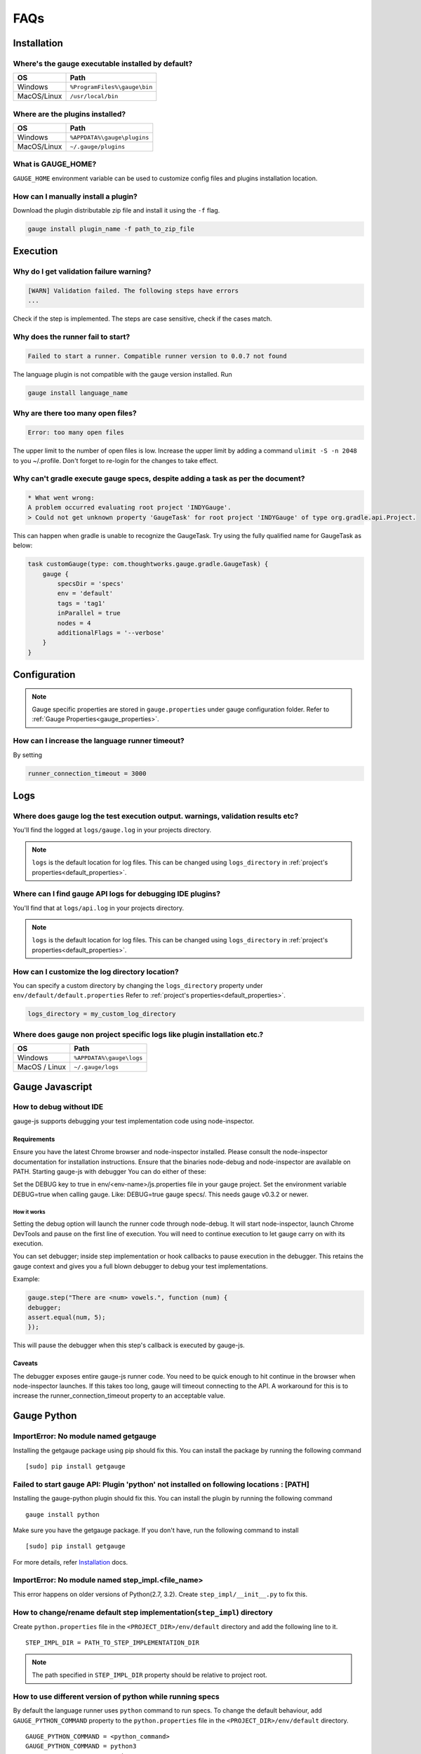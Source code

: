 FAQs
====

.. _installation-faq:

Installation
------------

Where's the gauge executable installed by default?
^^^^^^^^^^^^^^^^^^^^^^^^^^^^^^^^^^^^^^^^^^^^^^^^^^

============= ================================
OS            Path
============= ================================
Windows       ``%ProgramFiles%\gauge\bin``
MacOS/Linux   ``/usr/local/bin``
============= ================================



Where are the plugins installed?
^^^^^^^^^^^^^^^^^^^^^^^^^^^^^^^^

============= ================================
OS            Path
============= ================================
Windows       ``%APPDATA%\gauge\plugins``
MacOS/Linux   ``~/.gauge/plugins``
============= ================================

What is GAUGE_HOME?
^^^^^^^^^^^^^^^^^^^^^^

``GAUGE_HOME`` environment variable can be used to customize config files and plugins installation location.

How can I manually install a plugin?
^^^^^^^^^^^^^^^^^^^^^^^^^^^^^^^^^^^^

Download the plugin distributable zip file and install it using the ``-f`` flag.

.. code-block:: console

   gauge install plugin_name -f path_to_zip_file

Execution
---------

Why do I get validation failure warning?
^^^^^^^^^^^^^^^^^^^^^^^^^^^^^^^^^^^^^^^^

.. code-block:: text

   [WARN] Validation failed. The following steps have errors
   ...

Check if the step is implemented.
The steps are case sensitive, check if the cases match.

Why does the runner fail to start?
^^^^^^^^^^^^^^^^^^^^^^^^^^^^^^^^^^

.. code-block:: text

   Failed to start a runner. Compatible runner version to 0.0.7 not found

The language plugin is not compatible with the gauge version installed. Run

.. code-block:: console

   gauge install language_name

Why are there too many open files?
^^^^^^^^^^^^^^^^^^^^^^^^^^^^^^^^^^

.. code-block:: text

   Error: too many open files

The upper limit to the number of open files is low.
Increase the upper limit by adding a command ``ulimit -S -n 2048`` to you ~/.profile.
Don't forget to re-login for the changes to take effect.

Why can't gradle execute gauge specs, despite adding a task as per the document?
^^^^^^^^^^^^^^^^^^^^^^^^^^^^^^^^^^^^^^^^^^^^^^^^^^^^^^^^^^^^^^^^^^^^^^^^^^^^^^^^
.. code-block:: console

    * What went wrong:
    A problem occurred evaluating root project 'INDYGauge'.
    > Could not get unknown property 'GaugeTask' for root project 'INDYGauge' of type org.gradle.api.Project.

This can happen when gradle is unable to recognize the GaugeTask. Try using the fully qualified name for GaugeTask as below:

.. code-block:: console

    task customGauge(type: com.thoughtworks.gauge.gradle.GaugeTask) {
        gauge {
            specsDir = 'specs'
            env = 'default'
            tags = 'tag1'
            inParallel = true
            nodes = 4
            additionalFlags = '--verbose'
        }
    }

Configuration
-------------

.. note::

    Gauge specific properties are stored in ``gauge.properties`` under gauge configuration folder. Refer to :ref:`Gauge Properties<gauge_properties>`.

How can I increase the language runner timeout?
^^^^^^^^^^^^^^^^^^^^^^^^^^^^^^^^^^^^^^^^^^^^^^^

By setting

.. code-block:: python

   runner_connection_timeout = 3000

Logs
----

Where does gauge log the test execution output. warnings, validation results etc?
^^^^^^^^^^^^^^^^^^^^^^^^^^^^^^^^^^^^^^^^^^^^^^^^^^^^^^^^^^^^^^^^^^^^^^^^^^^^^^^^^

You'll find the logged at ``logs/gauge.log`` in your projects directory.

.. note::

    ``logs`` is the default location for log files. This can be changed using ``logs_directory`` in :ref:`project's properties<default_properties>`.

Where can I find gauge API logs for debugging IDE plugins?
^^^^^^^^^^^^^^^^^^^^^^^^^^^^^^^^^^^^^^^^^^^^^^^^^^^^^^^^^^

You'll find that at ``logs/api.log`` in your projects directory.

.. note::

    ``logs`` is the default location for log files. This can be changed using ``logs_directory`` in :ref:`project's properties<default_properties>`.

How can I customize the log directory location?
^^^^^^^^^^^^^^^^^^^^^^^^^^^^^^^^^^^^^^^^^^^^^^^

You can specify a custom directory by changing the ``logs_directory`` property under
``env/default/default.properties`` Refer to :ref:`project's properties<default_properties>`.

.. code-block:: python

   logs_directory = my_custom_log_directory

Where does gauge non project specific logs like plugin installation etc.?
^^^^^^^^^^^^^^^^^^^^^^^^^^^^^^^^^^^^^^^^^^^^^^^^^^^^^^^^^^^^^^^^^^^^^^^^^

============= ===============================
OS            Path
============= ===============================
Windows       ``%APPDATA%\gauge\logs``
MacOS / Linux ``~/.gauge/logs``
============= ===============================

.. _js_faq:

Gauge Javascript
----------------

How to debug without IDE
^^^^^^^^^^^^^^^^^^^^^^^^

gauge-js supports debugging your test implementation code using node-inspector.

Requirements
++++++++++++

Ensure you have the latest Chrome browser and node-inspector installed. Please consult the node-inspector documentation for installation instructions.
Ensure that the binaries node-debug and node-inspector are available on PATH.
Starting gauge-js with debugger
You can do either of these:

Set the DEBUG key to true in env/<env-name>/js.properties file in your gauge project.
Set the environment variable DEBUG=true when calling gauge. Like: DEBUG=true gauge specs/. This needs gauge v0.3.2 or newer.

How it works
############

Setting the debug option will launch the runner code through node-debug. It will start node-inspector, launch Chrome DevTools and pause on the first line of execution. You will need to continue execution to let gauge carry on with its execution.

You can set debugger; inside step implementation or hook callbacks to pause execution in the debugger. This retains the gauge context and gives you a full blown debugger to debug your test implementations.

Example:

.. code-block:: text

    gauge.step("There are <num> vowels.", function (num) {
    debugger;
    assert.equal(num, 5);
    });

This will pause the debugger when this step's callback is executed by gauge-js.

Caveats
+++++++

The debugger exposes entire gauge-js runner code.
You need to be quick enough to hit continue in the browser when node-inspector launches. If this takes too long, gauge will timeout connecting to the API. A workaround for this is to increase the runner_connection_timeout property to an acceptable value.

.. _python_faq:

Gauge Python
------------

ImportError: No module named getgauge
^^^^^^^^^^^^^^^^^^^^^^^^^^^^^^^^^^^^^

Installing the getgauge package using pip should fix this. You can install the package by running the following command

::

    [sudo] pip install getgauge


Failed to start gauge API: Plugin 'python' not installed on following locations : [PATH]
^^^^^^^^^^^^^^^^^^^^^^^^^^^^^^^^^^^^^^^^^^^^^^^^^^^^^^^^^^^^^^^^^^^^^^^^^^^^^^^^^^^^^^^^

Installing the gauge-python plugin should fix this. You can install the plugin by running the following command

::

    gauge install python


Make sure you have the getgauge package. If you don't have, run the following command to install
::

    [sudo] pip install getgauge

For more details, refer Installation_ docs.

.. _Installation: ./installation.html

ImportError: No module named step_impl.<file_name>
^^^^^^^^^^^^^^^^^^^^^^^^^^^^^^^^^^^^^^^^^^^^^^^^^^

This error happens on older versions of Python(2.7, 3.2). Create ``step_impl/__init__.py`` to fix this.

How to change/rename default step implementation(``step_impl``) directory
^^^^^^^^^^^^^^^^^^^^^^^^^^^^^^^^^^^^^^^^^^^^^^^^^^^^^^^^^^^^^^^^^^^^^^^^^

Create ``python.properties`` file in the ``<PROJECT_DIR>/env/default`` directory and add the following line to it.

::

    STEP_IMPL_DIR = PATH_TO_STEP_IMPLEMENTATION_DIR

.. note::
   The path specified in ``STEP_IMPL_DIR`` property should be relative to project root.


How to use different version of python while running specs
^^^^^^^^^^^^^^^^^^^^^^^^^^^^^^^^^^^^^^^^^^^^^^^^^^^^^^^^^^

By default the language runner uses ``python`` command to run specs. To change the default behaviour, add ``GAUGE_PYTHON_COMMAND`` property to the ``python.properties`` file in the ``<PROJECT_DIR>/env/default`` directory.

::

    GAUGE_PYTHON_COMMAND = <python_command>
    GAUGE_PYTHON_COMMAND = python3
    GAUGE_PYTHON_COMMAND = python2

How to debug gauge-python without using an IDE
^^^^^^^^^^^^^^^^^^^^^^^^^^^^^^^^^^^^^^^^^^^^^^

Gauge-Python supports debugging your test implementation code using `pbd`_.

.. _pbd: https://docs.python.org/2/library/pdb.html

::

    import pdb

The typical usage to break into the debugger from a running program is to insert

::

    pdb.set_trace()

Execution will stop where it finds the above statement and you can debug.

VSCode
------
Why are some features not working?
^^^^^^^^^^^^^^^^^^^^^^^^^^^^^^^^^^^^^^^^^

If you notice that any of the documented features (ex. goto definition, Code Lens of implementation files, find usages)
are not working then make sure the required language runner is installed, by running ``gauge version``.
If not installed, install using ``gauge install <plugin_name>``.

Why does the debugger not stop at the right breakpoint (gauge-java)?
^^^^^^^^^^^^^^^^^^^^^^^^^^^^^^^^^^^^^^^^^^^^^^^^^^^^^^^^^^^^^^^^^^^^

In Java projects, if the debugger does not stop at the right breakpoint, it is related to `this issue
<https://github.com/getgauge/gauge-vscode/issues/344>`_.
